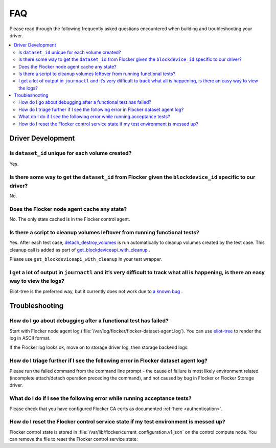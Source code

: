 .. _build-flocker-driver-faq:

===
FAQ
===

Please read through the following frequently asked questions encountered when building and troubleshooting your driver.

.. contents::
    :local:
    :backlinks: none

Driver Development
==================

Is ``dataset_id`` unique for each volume created?
-------------------------------------------------

Yes.

Is there some way to get the ``dataset_id`` from Flocker given the ``blockdevice_id`` specific to our driver?
-------------------------------------------------------------------------------------------------------------

No.

Does the Flocker node agent cache any state?
--------------------------------------------

No.
The only state cached is in the Flocker control agent.

Is there a script to cleanup volumes leftover from running functional tests?
-----------------------------------------------------------------------------

Yes.
After each test case, `detach_destroy_volumes <https://github.com/ClusterHQ/flocker/blob/master/flocker/node/agents/test/test_blockdevice.py>`_ is run automatically to cleanup volumes created by the test case.
This cleanup call is added as part of `get_blockdeviceapi_with_cleanup <https://github.com/ClusterHQ/flocker/blob/master/flocker/node/agents/test/blockdevicefactory.py>`_ .

Please use ``get_blockdeviceapi_with_cleanup`` in your test wrapper.

I get a lot of output in ``journactl`` and it’s very difficult to track what all is happening, is there an easy way to view the logs?
-------------------------------------------------------------------------------------------------------------------------------------

Eliot-tree is the preferred way, but it currently does not work due to `a known bug <https://github.com/jonathanj/eliottree/issues/28>`_ . 

Troubleshooting
===============

How do I go about debugging after a functional test has failed?
---------------------------------------------------------------

Start with Flocker node agent log (:file:`/var/log/flocker/flocker-dataset-agent.log`).
You can use `eliot-tree <https://github.com/jonathanj/eliottree>`_ to render the log in ASCII format. 

If the Flocker log looks ok, move on to storage driver log, then storage backend logs.

How do I triage further if I see the following error in Flocker dataset agent log?
----------------------------------------------------------------------------------

.. prompt:: bash $

   Command '['mount', '/dev/sdb', '/flocker/c39e7d1c-7c9e-6029-4c30-42ab8b44a991']' returned non-zero exit status 32

Please run the failed command from the command line prompt - the cause of failure is most likely environment related (incomplete attach/detach operation preceding the command), and not caused by bug in Flocker or Flocker Storage driver.

What do I do if I see the following error while running acceptance tests?
-------------------------------------------------------------------------

.. prompt:: bash $ auto

   $ /root//flocker/flocker-tutorial/bin//python  /root/f/flocker/admin/run-acceptance-tests -—provider=managed  —-distribution=centos-7 -—config-file=/etc/flocker/acceptancetests.yml
   Generating certificates in: /tmp/tmp24HnaK
   Created control-172.22.21.75.crt and control-172.22.21.75.key
   Copy these files to the directory /etc/flocker on your control service machine.
   Rename the files to control-service.crt and control-service.key and set the correct permissions by running chmod 0600 on both files.
   Created allison.crt. You can now give it to your API enduser so they can access the control service API.
   Created 40d78681-5755-48c6-8e28-c36bf5a485c5.crt. Copy it over to /etc/flocker/node.crt on your node machine and sure to chmod 0600 it.
   Created 03e53f5a-894f-44e4-8296-0c319a689179.crt. Copy it over to /etc/flocker/node.crt on your node machine and sure to chmod 0600 it.

Please check that you have configured Flocker CA certs as documented :ref:`here <authentication>`.

How do I reset the Flocker control service state if my test environment is messed up? 
-------------------------------------------------------------------------------------

Flocker control state is stored in :file:`/var/lib/flocker/current_configuration.v1.json` on the control compute node.
You can remove the file to reset the Flocker control service state:


.. prompt:: bash $

	systemctl stop flocker-control
	rm /var/lib/flocker/current_configuration.v1.json
	systemctl start flocker-control
